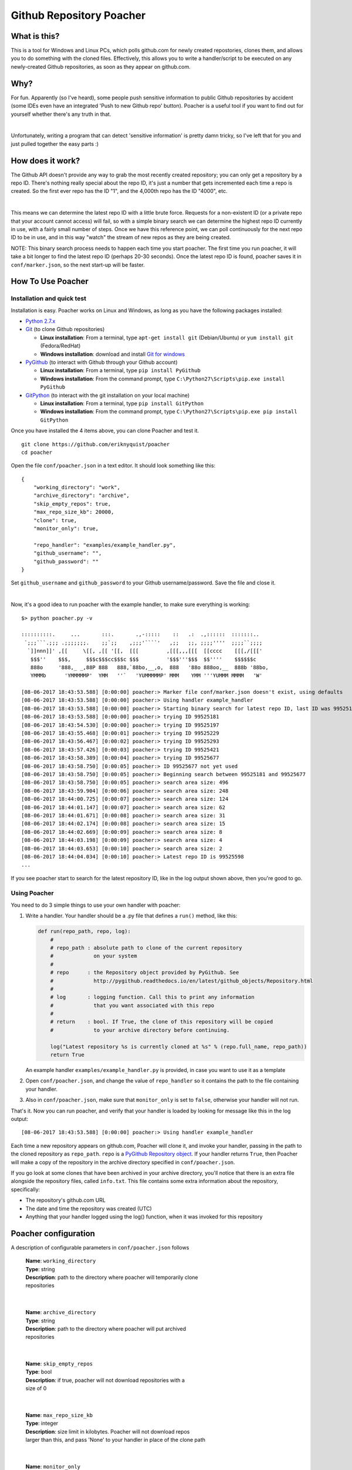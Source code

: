 Github Repository Poacher
=========================

What is this?
-------------

This is a tool for Windows and Linux PCs, which polls github.com for newly
created repostories, clones them, and allows you to do something with the cloned
files. Effectively, this allows you to write a handler/script to be executed on
any newly-created Github repositories, as soon as they appear on github.com.

Why?
----

For fun. Apparently (so I've heard), some people push sensitive information to
public Github repositories by accident (some IDEs even have an integrated
'Push to new Github repo' button). Poacher is a useful tool if you want to
find out for yourself whether there's any truth in that.

|

Unfortunately, writing a program that can detect 'sensitive information' is
pretty damn tricky, so I've left that for you and just pulled together the easy
parts :)

How does it work?
-----------------

The Github API doesn't provide any way to grab the most recently created
repository; you can only get a repository by a repo ID. There's nothing really
special about the repo ID, it's just a number that gets incremented each time
a repo is created. So the first ever repo has the ID "1", and the 4,000th repo
has the ID "4000", etc.

|

This means we can determine the latest repo ID with a little brute force.
Requests for a non-existent ID (or a private repo that your account cannot
access) will fail, so with a simple binary search we can determine the highest
repo ID currently in use, with a fairly small number of steps. Once we have this
reference point, we can poll continuously for the next repo ID to be in use, and
in this way "watch" the stream of new repos as they are being created.

NOTE: This binary search process needs to happen each time you start poacher.
The first time you run poacher, it will take a bit longer to find the
latest repo ID (perhaps 20-30 seconds). Once the latest repo ID is found,
poacher saves it in ``conf/marker.json``, so the next start-up will be faster.

How To Use Poacher
------------------

Installation and quick test
###########################

Installation is easy. Poacher works on Linux and Windows, as long as you have
the following packages installed:

* `Python 2.7.x <https://www.python.org/downloads/release/python-2713>`_
* `Git <https://git-scm.com>`_ (to clone Github repositories)

  * **Linux installation**: From a terminal, type ``apt-get install git``
    (Debian/Ubuntu) or ``yum install git`` (Fedora/RedHat)
  * **Windows installation**: download and install
    `Git for windows <https://git-scm.com/download/win>`_

* `PyGithub <https://github.com/PyGithub/PyGithub>`_ (to interact with Github
  through your Github account)

  * **Linux installation**: From a terminal, type ``pip install PyGithub``
  * **Windows installation**: From the command prompt, type
    ``C:\Python27\Scripts\pip.exe install PyGithub``

* `GitPython <https://github.com/gitpython-developers/GitPython>`_ (to interact
  with the git installation on your local machine)

  * **Linux installation**: From a terminal, type ``pip install GitPython``
  * **Windows installation**: From the command prompt, type
    ``C:\Python27\Scripts\pip.exe pip install GitPython``

Once you have installed the 4 items above, you can clone Poacher and test it.

::

   git clone https://github.com/eriknyquist/poacher
   cd poacher

Open the file ``conf/poacher.json`` in a text editor. It should look something
like this:

::

    {
        "working_directory": "work", 
        "archive_directory": "archive",
        "skip_empty_repos": true,
        "max_repo_size_kb": 20000,
        "clone": true,
        "monitor_only": true,

        "repo_handler": "examples/example_handler.py",
        "github_username": "", 
        "github_password": ""
    }

Set ``github_username`` and ``github_password`` to your Github
username/password. Save the file and close it.

|

Now, it's a good idea to run poacher with the example handler, to make sure
everything is working:

::

     $> python poacher.py -v

     ::::::::::.     ...       :::.       .,-:::::    ::   .:  .,::::::  :::::::..
      `;;;```.;;; .;;;;;;;.    ;;`;;    ,;;;'````'   ,;;   ;;, ;;;;''''  ;;;;``;;;;
       `]]nnn]]' ,[[     \[[, ,[[ '[[,  [[[         ,[[[,,,[[[  [[cccc    [[[,/[[['
        $$$''    $$$,     $$$c$$$cc$$$c $$$         '$$$'''$$$  $$''''    $$$$$$c
        888o     '888,_ _,88P 888   888,`88bo,__,o,  888   '88o 888oo,__  888b '88bo,
        YMMMb      'YMMMMMP'  YMM   ''`   'YUMMMMMP' MMM    YMM '''YUMMM MMMM   'W'

     [08-06-2017 18:43:53.588] [0:00:00] poacher:> Marker file conf/marker.json doesn't exist, using defaults
     [08-06-2017 18:43:53.588] [0:00:00] poacher:> Using handler example_handler
     [08-06-2017 18:43:53.588] [0:00:00] poacher:> Starting binary search for latest repo ID, last ID was 99525181
     [08-06-2017 18:43:53.588] [0:00:00] poacher:> trying ID 99525181
     [08-06-2017 18:43:54.530] [0:00:00] poacher:> trying ID 99525197
     [08-06-2017 18:43:55.468] [0:00:01] poacher:> trying ID 99525229
     [08-06-2017 18:43:56.467] [0:00:02] poacher:> trying ID 99525293
     [08-06-2017 18:43:57.426] [0:00:03] poacher:> trying ID 99525421
     [08-06-2017 18:43:58.389] [0:00:04] poacher:> trying ID 99525677
     [08-06-2017 18:43:58.750] [0:00:05] poacher:> ID 99525677 not yet used
     [08-06-2017 18:43:58.750] [0:00:05] poacher:> Beginning search between 99525181 and 99525677
     [08-06-2017 18:43:58.750] [0:00:05] poacher:> search area size: 496
     [08-06-2017 18:43:59.904] [0:00:06] poacher:> search area size: 248
     [08-06-2017 18:44:00.725] [0:00:07] poacher:> search area size: 124
     [08-06-2017 18:44:01.147] [0:00:07] poacher:> search area size: 62
     [08-06-2017 18:44:01.671] [0:00:08] poacher:> search area size: 31
     [08-06-2017 18:44:02.174] [0:00:08] poacher:> search area size: 15
     [08-06-2017 18:44:02.669] [0:00:09] poacher:> search area size: 8
     [08-06-2017 18:44:03.198] [0:00:09] poacher:> search area size: 4
     [08-06-2017 18:44:03.653] [0:00:10] poacher:> search area size: 2
     [08-06-2017 18:44:04.034] [0:00:10] poacher:> Latest repo ID is 99525598
     ...

If you see poacher start to search for the latest repository ID, like in the
log output shown above, then you're good to go.

Using Poacher
#############

You need to do 3 simple things to use your own handler with poacher:

1. Write a handler. Your handler should be a .py file that defines a ``run()``
   method, like this:

   .. code:: python

       def run(repo_path, repo, log):
           #
           # repo_path : absolute path to clone of the current repository
           #             on your system
           #
           # repo      : the Repository object provided by PyGithub. See
           #             http://pygithub.readthedocs.io/en/latest/github_objects/Repository.html
           #
           # log       : logging function. Call this to print any information
           #             that you want associated with this repo
           #
           # return    : bool. If True, the clone of this repository will be copied
           #             to your archive directory before continuing.

           log("Latest repository %s is currently cloned at %s" % (repo.full_name, repo_path))
           return True

   An example handler ``examples/example_handler.py`` is provided, in case
   you want to use it as a template

2. Open ``conf/poacher.json``, and change the value of ``repo_handler`` so it
   contains the path to the file containing your handler.

3. Also in ``conf/poacher.json``, make sure that ``monitor_only`` is set to
   ``false``, otherwise your handler will not run.

That's it. Now you can run poacher, and verify that your handler is loaded by
looking for message like this in the log output:

::

     [08-06-2017 18:43:53.588] [0:00:00] poacher:> Using handler example_handler

Each time a new repository appears on github.com, Poacher will clone it, and
invoke your handler, passing in the path to the cloned repository as
``repo_path``.  ``repo`` is a
`PyGithub Repository object <http://pygithub.readthedocs.io/en/latest/github_objects/Repository.html>`_.
If your handler returns ``True``, then Poacher will make a copy
of the repository in the archive directory specified in ``conf/poacher.json``.

If you go look at some clones that have been archived in your archive directory,
you'll notice that there is an extra file alongside the repository files,
called ``info.txt``. This file contains some extra information about the
repository, specifically:

* The repository's github.com URL
* The date and time the repository was created (UTC)
* Anything that your handler logged using the log() function, when it was
  invoked for this repository

Poacher configuration
---------------------

A description of configurable parameters in ``conf/poacher.json`` follows

  | **Name**: ``working_directory``
  | **Type**: string
  | **Description**: path to the directory where poacher will temporarily clone
  | repositories

|

  | **Name**: ``archive_directory``
  | **Type**: string
  | **Description**: path to the directory where poacher will put archived 
  | repositories

|

  | **Name**: ``skip_empty_repos``
  | **Type**: bool
  | **Description**: if true, poacher will not download repositories with a
  | size of 0

|

  | **Name**: ``max_repo_size_kb``
  | **Type**: integer
  | **Description**: size limit in kilobytes. Poacher will not download repos
  | larger than this, and pass 'None' to your handler in place of the clone path

|

  | **Name**: ``monitor_only``
  | **Type**: bool
  | **Description**: if true, poacher will not download any repositories, or
  | run any handlers, effectively just keeping track of the repo creation rate.
  | This setting overrides the values of ``clone`` and ``repo_handler``: you'll
  | need to make sure the ``monitor_only`` is set to ``false`` if you want to
  | set ``clone`` or ``repo_handler``.

|

  | **Name**: ``clone``
  | **Type**: bool
  | **Description**: if true, each new repository will be cloned, and the path
  | to the cloned repository will be passed to your handler, if defined.
  | Otherwise (set to false), repositories will not be cloned and your handler
  | will be passed 'None' in place of the clone path.

|

  | **Name**: ``repo_handler``
  | **Type**: string
  | **Description**: path to the .py file containing the handler that should be
  | called when a new repository is created. If ``repo_handler`` is not defined,
  | or if an invalid file is provided, then poacher will automatically switch
  | to monitor mode (``monitor_only = true``)

|

  | **Name**: ``github_username``
  | **Type**: string
  | **Description**: username for the Github account that will be used for
  | authentication

|

  | **Name**: ``github_password``
  | **Type**: string
  | **Description**: password for the Github account that will be used for
  | authentication
